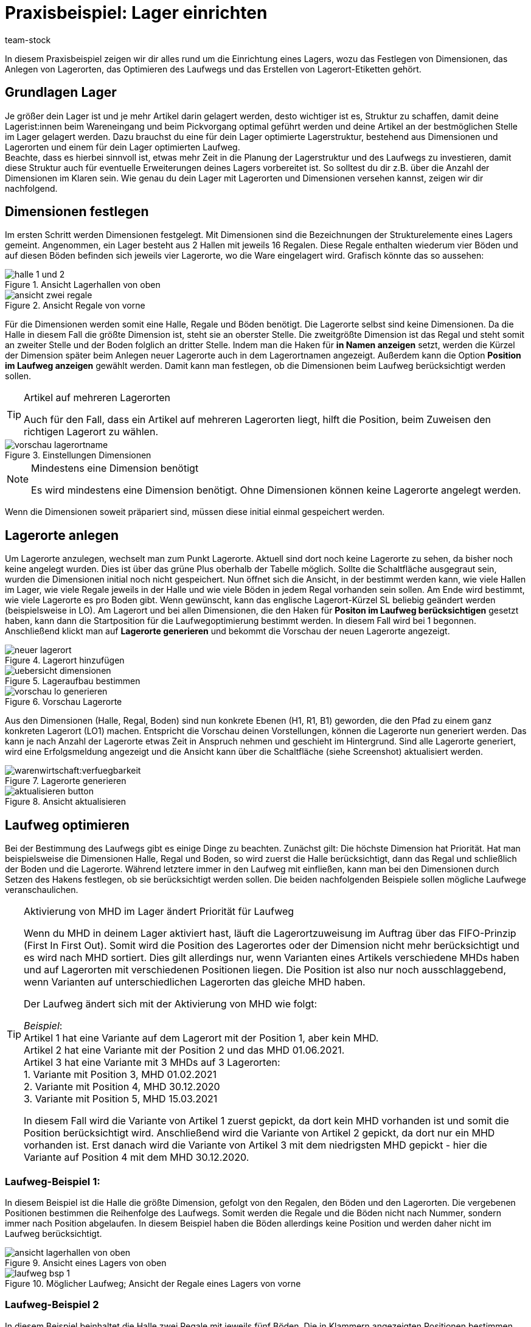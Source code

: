 = Praxisbeispiel: Lager einrichten
:lang: de
:keywords: Best Practices, Praxisbeispiel, Lager einrichten, Dimension, Halle, Regal, Boden, Lagerort, Laufweg, Laufweg optimieren, Lagerortetikett, Lagerort-Etikett, Pickvorgang, Lagerstruktur, Lageraufbau, Lagerortname
:position: 85
:id: Y67WMM2
:url: warenwirtschaft/praxisbeispiel-lager-einrichten
:author: team-stock

In diesem Praxisbeispiel zeigen wir dir alles rund um die Einrichtung eines Lagers, wozu das Festlegen von Dimensionen, das Anlegen von Lagerorten, das Optimieren des Laufwegs und das Erstellen von Lagerort-Etiketten gehört.

[#10]
== Grundlagen Lager

Je größer dein Lager ist und je mehr Artikel darin gelagert werden, desto wichtiger ist es, Struktur zu schaffen, damit deine Lagerist:innen beim Wareneingang und beim Pickvorgang optimal geführt werden und deine Artikel an der bestmöglichen Stelle im Lager gelagert werden.
Dazu brauchst du eine für dein Lager optimierte Lagerstruktur, bestehend aus Dimensionen und Lagerorten und einem für dein Lager optimierten Laufweg. +
Beachte, dass es hierbei sinnvoll ist, etwas mehr Zeit in die Planung der Lagerstruktur und des Laufwegs zu investieren, damit diese Struktur auch für eventuelle Erweiterungen deines Lagers vorbereitet ist. So solltest du dir z.B. über die Anzahl der Dimensionen im Klaren sein.
Wie genau du dein Lager mit Lagerorten und Dimensionen versehen kannst, zeigen wir dir nachfolgend.

[#20]
== Dimensionen festlegen

Im ersten Schritt werden Dimensionen festgelegt. Mit Dimensionen sind die Bezeichnungen der Strukturelemente eines Lagers gemeint. Angenommen, ein Lager besteht aus 2 Hallen mit jeweils 16 Regalen. Diese Regale enthalten wiederum vier Böden und auf diesen Böden befinden sich jeweils vier Lagerorte, wo die Ware eingelagert wird.
Grafisch könnte das so aussehen:

.Ansicht Lagerhallen von oben
image::warenwirtschaft/assets/halle-1-und-2.png[]

.Ansicht Regale von vorne
image::warenwirtschaft/assets/ansicht-zwei-regale.png[]

Für die Dimensionen werden somit eine Halle, Regale und Böden benötigt. Die Lagerorte selbst sind keine Dimensionen.
Da die Halle in diesem Fall die größte Dimension ist, steht sie an oberster Stelle. Die zweitgrößte Dimension ist das Regal und steht somit an zweiter Stelle und der Boden folglich an dritter Stelle.
Indem man die Haken für *in Namen anzeigen* setzt, werden die Kürzel der Dimension später beim Anlegen neuer Lagerorte auch in dem Lagerortnamen angezeigt. Außerdem kann die Option *Position im Laufweg anzeigen* gewählt werden. Damit kann man festlegen, ob die Dimensionen beim Laufweg berücksichtigt werden sollen.

[TIP]
.Artikel auf mehreren Lagerorten
====
Auch für den Fall, dass ein Artikel auf mehreren Lagerorten liegt, hilft die Position, beim Zuweisen den richtigen Lagerort zu wählen.
====

.Einstellungen Dimensionen
image::warenwirtschaft/assets/vorschau-lagerortname.png[]

[NOTE]
.Mindestens eine Dimension benötigt
====
Es wird mindestens eine Dimension benötigt. Ohne Dimensionen können keine Lagerorte angelegt werden.
====
Wenn die Dimensionen soweit präpariert sind, müssen diese initial einmal gespeichert werden.

[#30]
== Lagerorte anlegen

Um Lagerorte anzulegen, wechselt man zum Punkt Lagerorte. Aktuell sind dort noch keine Lagerorte zu sehen, da bisher noch keine angelegt wurden. Dies ist über das grüne Plus oberhalb der Tabelle möglich. Sollte die Schaltfläche ausgegraut sein, wurden die Dimensionen initial noch nicht gespeichert.
Nun öffnet sich die Ansicht, in der bestimmt werden kann, wie viele Hallen im Lager, wie viele Regale jeweils in der Halle und wie viele Böden in jedem Regal vorhanden sein sollen. Am Ende wird bestimmt, wie viele Lagerorte es pro Boden gibt. Wenn gewünscht, kann das englische Lagerort-Kürzel SL beliebig geändert werden (beispielsweise in LO). Am Lagerort und bei allen Dimensionen, die den Haken für *Positon im Laufweg berücksichtigen* gesetzt haben, kann dann die Startposition für die Laufwegoptimierung bestimmt werden. In diesem Fall wird bei 1 begonnen. Anschließend klickt man auf *Lagerorte generieren* und bekommt die Vorschau der neuen Lagerorte angezeigt.

.Lagerort hinzufügen
image::warenwirtschaft/assets/neuer-lagerort.png[]

.Lageraufbau bestimmen
image::warenwirtschaft/assets/uebersicht-dimensionen.png[]

.Vorschau Lagerorte
image::warenwirtschaft/assets/vorschau-lo-generieren.png[]

Aus den Dimensionen (Halle, Regal, Boden) sind nun konkrete Ebenen (H1, R1, B1) geworden, die den Pfad zu einem ganz konkreten Lagerort (LO1) machen. Entspricht die Vorschau deinen Vorstellungen, können die Lagerorte nun generiert werden.
Das kann je nach Anzahl der Lagerorte etwas Zeit in Anspruch nehmen und geschieht im Hintergrund. Sind alle Lagerorte generiert, wird eine Erfolgsmeldung angezeigt und die Ansicht kann über die Schaltfläche (siehe Screenshot) aktualisiert werden.

.Lagerorte generieren
image::warenwirtschaft:verfuegbarkeit.png[]

.Ansicht aktualisieren
image::warenwirtschaft/assets/aktualisieren-button.png[]

[#40]
== Laufweg optimieren

Bei der Bestimmung des Laufwegs gibt es einige Dinge zu beachten. Zunächst gilt: Die höchste Dimension hat Priorität. Hat man beispielsweise die Dimensionen Halle, Regal und Boden, so wird zuerst die Halle berücksichtigt, dann das Regal und schließlich der Boden und die Lagerorte. Während letztere immer in den Laufweg mit einfließen, kann man bei den Dimensionen durch Setzen des Hakens festlegen, ob sie berücksichtigt werden sollen.
Die beiden nachfolgenden Beispiele sollen mögliche Laufwege veranschaulichen.

[TIP]
.Aktivierung von MHD im Lager ändert Priorität für Laufweg
====
Wenn du MHD in deinem Lager aktiviert hast, läuft die Lagerortzuweisung im Auftrag über das FIFO-Prinzip (First In First Out). Somit wird die Position des Lagerortes oder der Dimension nicht mehr berücksichtigt und es wird nach MHD sortiert. Dies gilt allerdings nur, wenn Varianten eines Artikels verschiedene MHDs haben und auf Lagerorten mit verschiedenen Positionen liegen. Die Position ist also nur noch ausschlaggebend, wenn Varianten auf unterschiedlichen Lagerorten das gleiche MHD haben. +

Der Laufweg ändert sich mit der Aktivierung von MHD wie folgt: +

_Beispiel_: +
Artikel 1 hat eine Variante auf dem Lagerort mit der Position 1, aber kein MHD. +
Artikel 2 hat eine Variante mit der Position 2 und das MHD 01.06.2021. +
Artikel 3 hat eine Variante mit 3 MHDs auf 3 Lagerorten: +
1. Variante mit Position 3, MHD 01.02.2021 +
2. Variante mit Position 4, MHD 30.12.2020 +
3. Variante mit Position 5, MHD 15.03.2021 +

In diesem Fall wird die Variante von Artikel 1 zuerst gepickt, da dort kein MHD vorhanden ist und somit die Position berücksichtigt wird. Anschließend wird die Variante von Artikel 2 gepickt, da dort nur ein MHD vorhanden ist. Erst danach wird die Variante von Artikel 3 mit dem niedrigsten MHD gepickt - hier die Variante auf Position 4 mit dem MHD 30.12.2020.
====

[#50]
=== Laufweg-Beispiel 1:

In diesem Beispiel ist die Halle die größte Dimension, gefolgt von den Regalen, den Böden und den Lagerorten. Die vergebenen Positionen bestimmen die Reihenfolge des Laufwegs. Somit werden die Regale und die Böden nicht nach Nummer, sondern immer nach Position abgelaufen. In diesem Beispiel haben die Böden allerdings keine Position und werden daher nicht im Laufweg berücksichtigt.

.Ansicht eines Lagers von oben
image::warenwirtschaft/assets/ansicht-lagerhallen-von-oben.png[]

.Möglicher Laufweg; Ansicht der Regale eines Lagers von vorne
image::warenwirtschaft/assets/laufweg-bsp-1.png[]

[#60]
=== Laufweg-Beispiel 2

In diesem Beispiel beinhaltet die Halle zwei Regale mit jeweils fünf Böden. Die in Klammern angezeigten Positionen bestimmen den Laufweg und so werden die Böden hier nacheinander, beginnend bei Regal 1, abgelaufen.

.Möglicher Laufweg; Ansicht der Regale eines Lagers von vorne
image::warenwirtschaft/assets/laufweg-bsp-2.png[]

[TIP]
.Laufwegpositionen ohne Berücksichtigung von Dimensionen vergeben
====
Es kann sinnvoll sein, die Positionen für den Laufweg ohne Berücksichtigung der Dimensionen und somit nur auf Ebene der Lagerorte zu vergeben (dazu entweder den Haken deaktivieren oder alle Positionen der Dimensionen auf den Wert 1 setzen). Dadurch geht zwar die Struktur verloren und es entsteht ein höherer Aufwand, da die Positionswerte hoch sind und beim Dazwischenschieben von Lagerorten alle Positionswerte geändert werden müssen; allerdings bietet diese Variante maximale Flexibilität, sodass beispielsweise eine Pickzone auf der untersten Ebene von Hochregalen erstellt oder einzelne Lagerorte bevorzugt behandelt werden können.
====

[#70]
== Lagerort-Etiketten erstellen

Um ein Lagerort-Etikett zu erstellen, gehe zunächst in das Menü *Einrichtung » Waren » Lager* und öffne dort zuerst das Lager und anschließend die Lagerorte.
Wähle die Lagerorte und klicke auf *Drucken*. Dadurch wird eine PDF-Datei für alle markierten Lagerorte erstellt.
Alternativ kannst du im Bereich *Aufbau anpassen* auch Label für alle Lagerorte innerhalb einer gewählten Dimension erstellen. Mit Klick auf *Drucken* wird dann eine PDF-Datei für alle Lagerorte erstellt, die in der markierten Dimension (und deren Unterdimensionen) liegen.

.Gewählte Lagerorte
image::warenwirtschaft/assets/markierte-lo-drucken.png[]

.Lagerort-Etikett drucken
image::warenwirtschaft/assets/drucken-button.png[]

Der Ausdruck sieht dann beispielsweise so aus:

.Beispiel Lagerort-Etikett
image::warenwirtschaft:etikett.png[]

[NOTE]
====
Achte darauf, dass der Lagerortname nicht zu lang ist. Ansonsten kann es sein, dass dieser nicht auf das Etikett passt.
====

Möchtest du Änderungen an den Etiketten vornehmen, kannst du dies im Menü *Einrichtung » Waren » Lager » Lagerauswahl » Label* tun. Diese Übersicht bietet dir die Möglichkeit, die Einstellungen anzupassen und die Etiketten nach deinen Wünschen zu gestalten.
